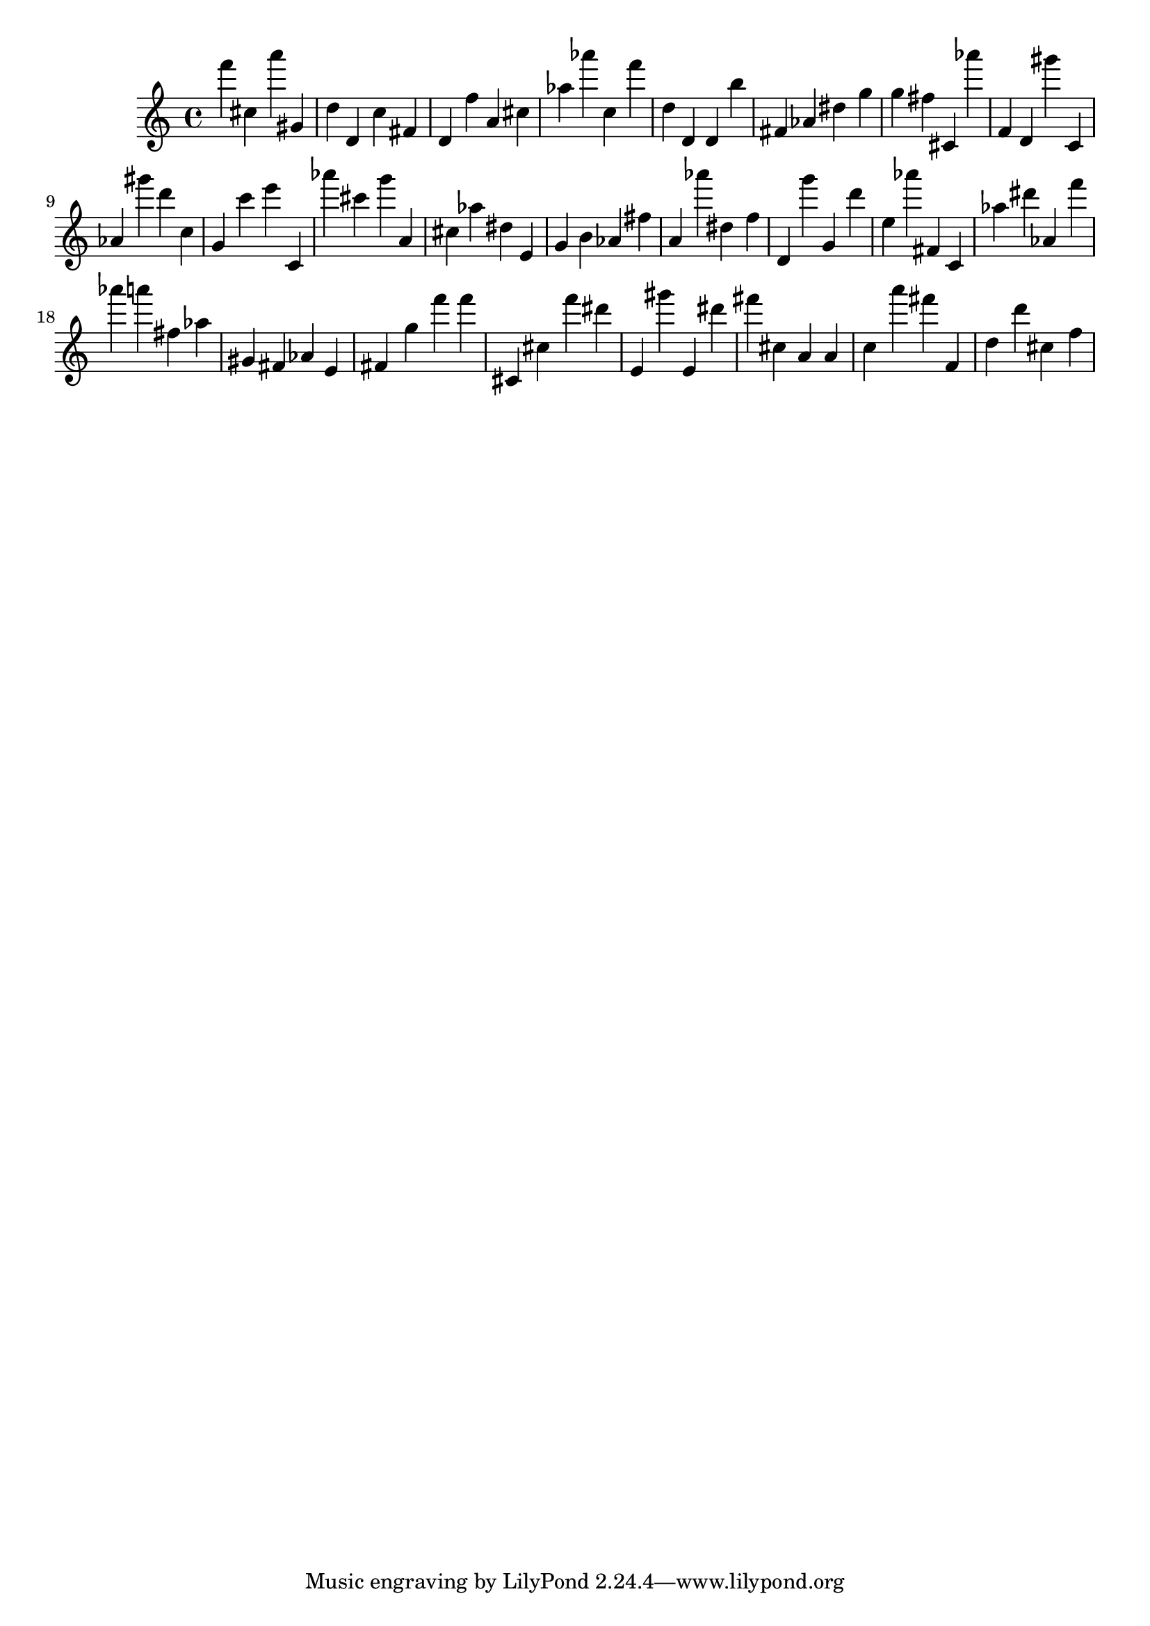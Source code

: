 \version "2.18.2"

\score {

{

\clef treble
f''' cis'' a''' gis' d'' d' c'' fis' d' f'' a' cis'' as'' as''' c'' f''' d'' d' d' b'' fis' as' dis'' g'' g'' fis'' cis' as''' f' d' gis''' c' as' gis''' d''' c'' g' c''' e''' c' as''' cis''' g''' a' cis'' as'' dis'' e' g' b' as' fis'' a' as''' dis'' f'' d' g''' g' d''' e'' as''' fis' c' as'' dis''' as' f''' as''' a''' fis'' as'' gis' fis' as' e' fis' g'' f''' f''' cis' cis'' f''' dis''' e' gis''' e' dis''' fis''' cis'' a' a' c'' a''' fis''' f' d'' d''' cis'' f'' 
}

 \midi { }
 \layout { }
}